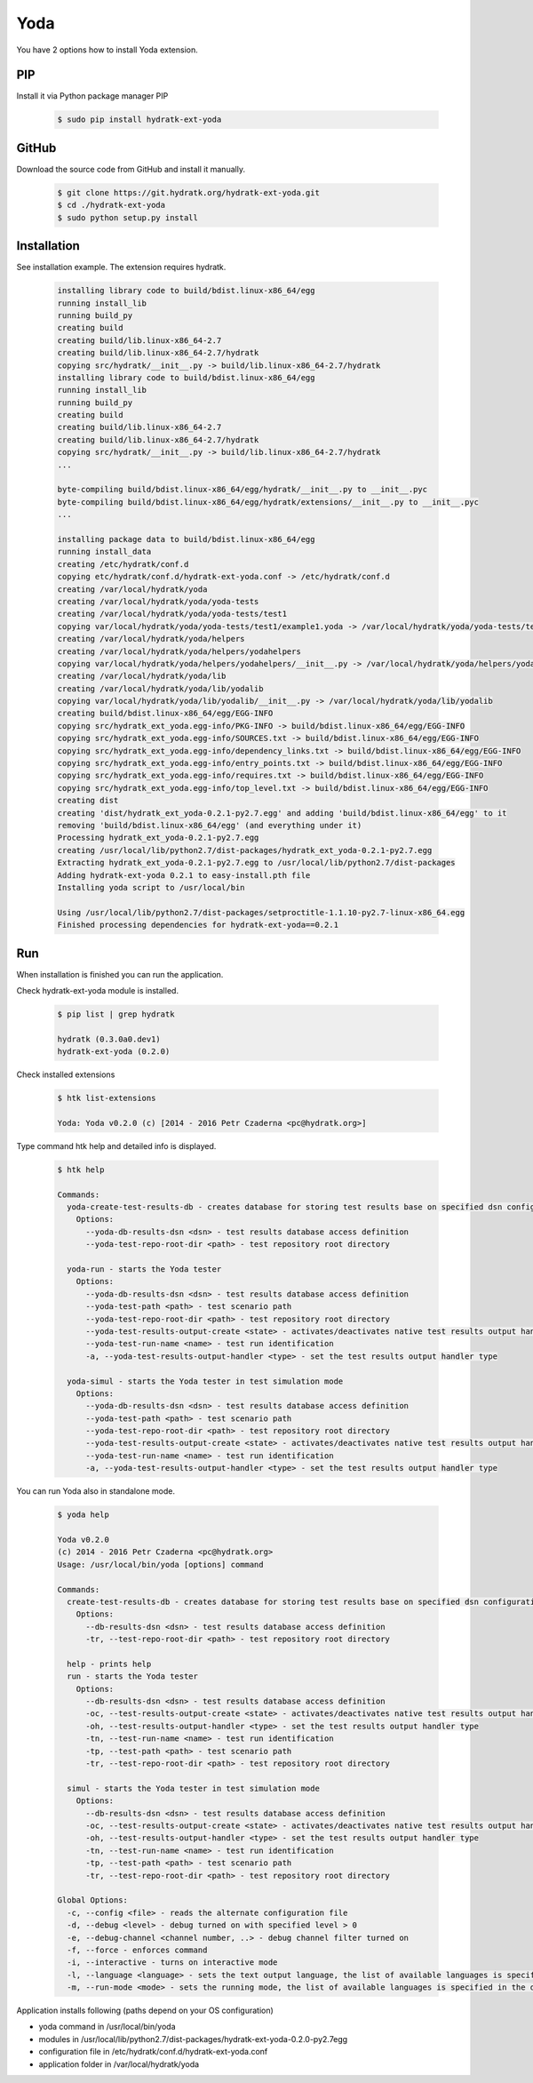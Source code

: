 .. install_ext_yoda:

Yoda
====

You have 2 options how to install Yoda extension.

PIP
^^^

Install it via Python package manager PIP

  .. code-block:: bash
  
     $ sudo pip install hydratk-ext-yoda 

GitHub
^^^^^^

Download the source code from GitHub and install it manually.

  .. code-block:: bash
  
     $ git clone https://git.hydratk.org/hydratk-ext-yoda.git
     $ cd ./hydratk-ext-yoda
     $ sudo python setup.py install
     
Installation
^^^^^^^^^^^^

See installation example.
The extension requires hydratk.

  .. code-block:: bash
  
     installing library code to build/bdist.linux-x86_64/egg
     running install_lib
     running build_py
     creating build
     creating build/lib.linux-x86_64-2.7
     creating build/lib.linux-x86_64-2.7/hydratk
     copying src/hydratk/__init__.py -> build/lib.linux-x86_64-2.7/hydratk
     installing library code to build/bdist.linux-x86_64/egg
     running install_lib
     running build_py
     creating build
     creating build/lib.linux-x86_64-2.7
     creating build/lib.linux-x86_64-2.7/hydratk
     copying src/hydratk/__init__.py -> build/lib.linux-x86_64-2.7/hydratk
     ...
     
     byte-compiling build/bdist.linux-x86_64/egg/hydratk/__init__.py to __init__.pyc
     byte-compiling build/bdist.linux-x86_64/egg/hydratk/extensions/__init__.py to __init__.pyc
     ...
     
     installing package data to build/bdist.linux-x86_64/egg
     running install_data
     creating /etc/hydratk/conf.d
     copying etc/hydratk/conf.d/hydratk-ext-yoda.conf -> /etc/hydratk/conf.d
     creating /var/local/hydratk/yoda
     creating /var/local/hydratk/yoda/yoda-tests
     creating /var/local/hydratk/yoda/yoda-tests/test1
     copying var/local/hydratk/yoda/yoda-tests/test1/example1.yoda -> /var/local/hydratk/yoda/yoda-tests/test1
     creating /var/local/hydratk/yoda/helpers
     creating /var/local/hydratk/yoda/helpers/yodahelpers
     copying var/local/hydratk/yoda/helpers/yodahelpers/__init__.py -> /var/local/hydratk/yoda/helpers/yodahelpers
     creating /var/local/hydratk/yoda/lib
     creating /var/local/hydratk/yoda/lib/yodalib
     copying var/local/hydratk/yoda/lib/yodalib/__init__.py -> /var/local/hydratk/yoda/lib/yodalib
     creating build/bdist.linux-x86_64/egg/EGG-INFO
     copying src/hydratk_ext_yoda.egg-info/PKG-INFO -> build/bdist.linux-x86_64/egg/EGG-INFO
     copying src/hydratk_ext_yoda.egg-info/SOURCES.txt -> build/bdist.linux-x86_64/egg/EGG-INFO
     copying src/hydratk_ext_yoda.egg-info/dependency_links.txt -> build/bdist.linux-x86_64/egg/EGG-INFO
     copying src/hydratk_ext_yoda.egg-info/entry_points.txt -> build/bdist.linux-x86_64/egg/EGG-INFO
     copying src/hydratk_ext_yoda.egg-info/requires.txt -> build/bdist.linux-x86_64/egg/EGG-INFO
     copying src/hydratk_ext_yoda.egg-info/top_level.txt -> build/bdist.linux-x86_64/egg/EGG-INFO
     creating dist
     creating 'dist/hydratk_ext_yoda-0.2.1-py2.7.egg' and adding 'build/bdist.linux-x86_64/egg' to it
     removing 'build/bdist.linux-x86_64/egg' (and everything under it)
     Processing hydratk_ext_yoda-0.2.1-py2.7.egg
     creating /usr/local/lib/python2.7/dist-packages/hydratk_ext_yoda-0.2.1-py2.7.egg
     Extracting hydratk_ext_yoda-0.2.1-py2.7.egg to /usr/local/lib/python2.7/dist-packages
     Adding hydratk-ext-yoda 0.2.1 to easy-install.pth file
     Installing yoda script to /usr/local/bin

     Using /usr/local/lib/python2.7/dist-packages/setproctitle-1.1.10-py2.7-linux-x86_64.egg
     Finished processing dependencies for hydratk-ext-yoda==0.2.1
       
Run
^^^

When installation is finished you can run the application.

Check hydratk-ext-yoda module is installed.

  .. code-block:: bash
  
     $ pip list | grep hydratk
     
     hydratk (0.3.0a0.dev1)
     hydratk-ext-yoda (0.2.0)
    
Check installed extensions

  .. code-block:: bash
  
     $ htk list-extensions
     
     Yoda: Yoda v0.2.0 (c) [2014 - 2016 Petr Czaderna <pc@hydratk.org>]
     
Type command htk help and detailed info is displayed.

  .. code-block:: bash
  
     $ htk help
     
     Commands:
       yoda-create-test-results-db - creates database for storing test results base on specified dsn configuration
         Options:
           --yoda-db-results-dsn <dsn> - test results database access definition
           --yoda-test-repo-root-dir <path> - test repository root directory

       yoda-run - starts the Yoda tester
         Options:
           --yoda-db-results-dsn <dsn> - test results database access definition
           --yoda-test-path <path> - test scenario path
           --yoda-test-repo-root-dir <path> - test repository root directory
           --yoda-test-results-output-create <state> - activates/deactivates native test results output handler
           --yoda-test-run-name <name> - test run identification
           -a, --yoda-test-results-output-handler <type> - set the test results output handler type

       yoda-simul - starts the Yoda tester in test simulation mode
         Options:
           --yoda-db-results-dsn <dsn> - test results database access definition
           --yoda-test-path <path> - test scenario path
           --yoda-test-repo-root-dir <path> - test repository root directory
           --yoda-test-results-output-create <state> - activates/deactivates native test results output handler
           --yoda-test-run-name <name> - test run identification
           -a, --yoda-test-results-output-handler <type> - set the test results output handler type
                  
You can run Yoda also in standalone mode.

  .. code-block:: bash
  
     $ yoda help
     
     Yoda v0.2.0
     (c) 2014 - 2016 Petr Czaderna <pc@hydratk.org>
     Usage: /usr/local/bin/yoda [options] command

     Commands:
       create-test-results-db - creates database for storing test results base on specified dsn configuration
         Options:
           --db-results-dsn <dsn> - test results database access definition
           -tr, --test-repo-root-dir <path> - test repository root directory

       help - prints help
       run - starts the Yoda tester
         Options:
           --db-results-dsn <dsn> - test results database access definition
           -oc, --test-results-output-create <state> - activates/deactivates native test results output handler
           -oh, --test-results-output-handler <type> - set the test results output handler type
           -tn, --test-run-name <name> - test run identification
           -tp, --test-path <path> - test scenario path
           -tr, --test-repo-root-dir <path> - test repository root directory

       simul - starts the Yoda tester in test simulation mode
         Options:
           --db-results-dsn <dsn> - test results database access definition
           -oc, --test-results-output-create <state> - activates/deactivates native test results output handler
           -oh, --test-results-output-handler <type> - set the test results output handler type
           -tn, --test-run-name <name> - test run identification
           -tp, --test-path <path> - test scenario path
           -tr, --test-repo-root-dir <path> - test repository root directory

     Global Options:
       -c, --config <file> - reads the alternate configuration file
       -d, --debug <level> - debug turned on with specified level > 0
       -e, --debug-channel <channel number, ..> - debug channel filter turned on
       -f, --force - enforces command
       -i, --interactive - turns on interactive mode
       -l, --language <language> - sets the text output language, the list of available languages is specified in the docs
       -m, --run-mode <mode> - sets the running mode, the list of available languages is specified in the docs
                        
Application installs following (paths depend on your OS configuration)

* yoda command in /usr/local/bin/yoda
* modules in /usr/local/lib/python2.7/dist-packages/hydratk-ext-yoda-0.2.0-py2.7egg
* configuration file in /etc/hydratk/conf.d/hydratk-ext-yoda.conf 
* application folder in /var/local/hydratk/yoda                         